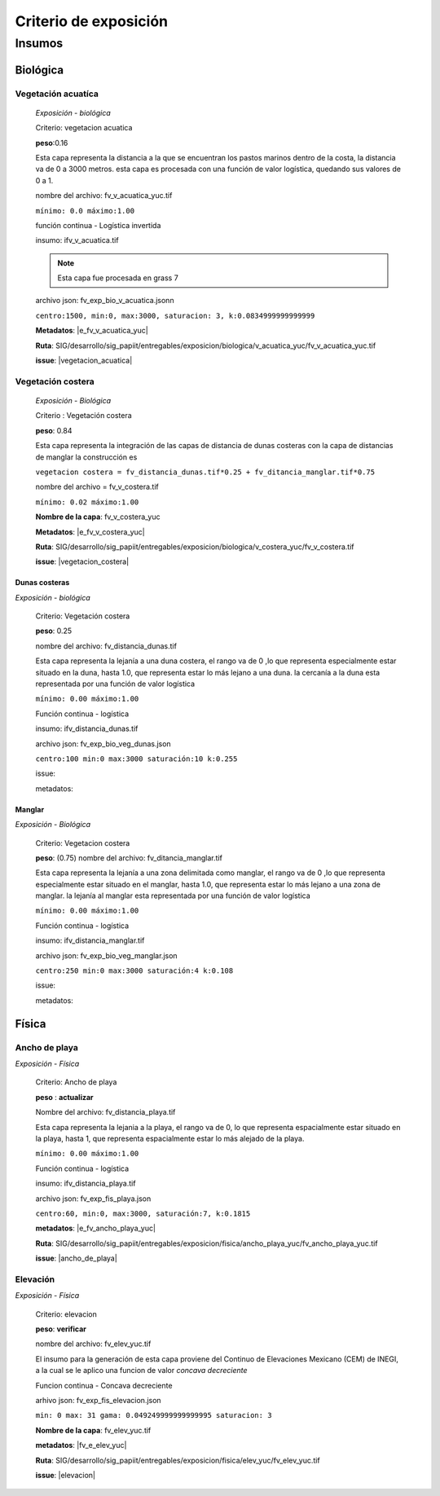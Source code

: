 Criterio de exposición
##########################



Insumos
*********

Biológica
===========

Vegetación acuatíca
-------------------------
    *Exposición - biológica*

    Criterio: vegetacion acuatica 

    **peso**:0.16

    
    Esta capa representa la distancia a la que se encuentran los pastos marinos dentro de la costa, la distancia 
    va de 0 a 3000 metros. esta capa es procesada con una función de valor logística, quedando sus valores
    de 0 a 1.

    nombre del archivo: fv_v_acuatica_yuc.tif

    ``mínimo: 0.0
    máximo:1.00``

    función continua - Logística invertida

    insumo: ifv_v_acuatica.tif

    .. note::
        Esta capa fue procesada en grass 7
    
    
    archivo json: fv_exp_bio_v_acuatica.jsonn

    ``centro:1500,
    min:0,
    max:3000,
    saturacion: 3,
    k:0.0834999999999999``

    .. imagen:: ../recursos/fi_fv_exp_bio_v_acuatica.JPG



    **Metadatos**: |e_fv_v_acuatica_yuc|

    **Ruta**: SIG/desarrollo/sig_papiit/entregables/exposicion/biologica/v_acuatica_yuc/fv_v_acuatica_yuc.tif

    **issue**: |vegetacion_acuatica|

    
Vegetación costera
---------------------
    *Exposición - Biológica*

    Criterio : Vegetación costera

    **peso**: 0.84
    
    Esta capa representa la integración de las capas de distancia de dunas costeras con la capa de distancias de manglar
    la construcción es 
    
    ``vegetacion costera = fv_distancia_dunas.tif*0.25 + fv_ditancia_manglar.tif*0.75``

    nombre del archivo = fv_v_costera.tif

    ``mínimo: 0.02
    máximo:1.00``
    
    **Nombre de la capa**: fv_v_costera_yuc


    **Metadatos**: |e_fv_v_costera_yuc|
    
    **Ruta**: SIG/desarrollo/sig_papiit/entregables/exposicion/biologica/v_costera_yuc/fv_v_costera.tif

    **issue**: |vegetacion_costera|

Dunas costeras
^^^^^^^^^^^^^^
*Exposición - biológica*

    Criterio: Vegetación costera
    
    **peso**: 0.25 
    
    nombre del archivo: fv_distancia_dunas.tif
    
    Esta capa representa la lejanía a una duna costera, el rango  va de 0 ,lo  que representa especialmente estar situado en la duna,
    hasta 1.0, que representa estar lo más lejano a una duna. la cercanía a la duna esta representada por una función de valor logística
    
    ``mínimo: 0.00
    máximo:1.00``

    Función continua - logística 
    
    insumo: ifv_distancia_dunas.tif
    
    archivo json: fv_exp_bio_veg_dunas.json
   
    ``centro:100
    min:0
    max:3000
    saturación:10
    k:0.255``

    .. imagen:: ../recursos/fi_fv_exp_bio_duna.JPG

    issue:

    metadatos:

Manglar 
^^^^^^^^
*Exposición - Biológica*

    Criterio: Vegetacion costera
    
    **peso**: (0.75)
    nombre del archivo: fv_ditancia_manglar.tif
    
    Esta capa representa la lejanía a una zona delimitada como manglar, el rango  va de 0 ,lo  que representa especialmente estar situado en el manglar, 
    hasta 1.0, que representa estar lo más lejano a una zona de manglar. la lejanía al manglar esta representada por una función de valor logística

    ``mínimo: 0.00
    máximo:1.00``

    Función continua - logística 
    
    insumo: ifv_distancia_manglar.tif
    
    archivo json: fv_exp_bio_veg_manglar.json
   
    ``centro:250
    min:0
    max:3000
    saturación:4
    k:0.108``

    .. imagen:: ../recursos/fi_fv_exp_bio_manglar.JPG

    issue:

    metadatos:


Física
========

Ancho de playa
----------------
*Exposición - Física*

    Criterio: Ancho de playa

    **peso** : **actualizar**

    Nombre del archivo: fv_distancia_playa.tif

    Esta capa representa la lejania a la playa, el rango va de 0, lo que representa espacialmente estar situado en la playa, 
    hasta 1, que representa espacialmente estar lo más alejado de la playa.

    ``mínimo: 0.00
    máximo:1.00``

    Función continua - logística 
    
    insumo: ifv_distancia_playa.tif
    
    archivo json: fv_exp_fis_playa.json

    ``centro:60,
    min:0,
    max:3000,
    saturación:7,
    k:0.1815``

    .. imagen:: ../recursos/fi_fv_exp_fis_distancia_playa.JPG

    **metadatos**: |e_fv_ancho_playa_yuc|

    **Ruta**: SIG/desarrollo/sig_papiit/entregables/exposicion/fisica/ancho_playa_yuc/fv_ancho_playa_yuc.tif

    **issue**: |ancho_de_playa|


Elevación
----------
*Exposición - Física*

    Criterio: elevacion

    **peso**: **verificar**

    nombre del archivo: fv_elev_yuc.tif

    El insumo para la generación de esta capa proviene del Continuo de Elevaciones Mexicano (CEM) de INEGI,
    a la cual se le aplico una funcion de valor *concava decreciente* 

    Funcion continua - Concava decreciente

    arhivo json: fv_exp_fis_elevacion.json

    ``min: 0
    max: 31
    gama: 0.049249999999999995
    saturacion: 3``


    .. imagen:: ../recursos/fi_fv_exp_fis_elevacion.JPG


    **Nombre de la capa**: fv_elev_yuc.tif

    **metadatos**: |fv_e_elev_yuc|

    **Ruta**: SIG/desarrollo/sig_papiit/entregables/exposicion/fisica/elev_yuc/fv_elev_yuc.tif

    **issue**: |elevacion|


.. liga de los metadatos
.. parte Biológica 

.. |e_fv_v_costera_yuc| raw:: html

    <a href= "http://magrat.mine.nu:8088/geonetwork/srv/spa/catalog.search#/metadata/3970a9d9-e5fc-4522-ab83-fabefed5633b" target="_blank">e_fv_v_costera_yuc</a>

.. |e_fv_v_acuatica_yuc| raw:: html

    <a href= "http://magrat.mine.nu:8088/geonetwork/srv/spa/catalog.search#/metadata/4a300c5b-af8e-47d5-ad48-3b15a3e541bf" target="_blank">e_fv_v_acuatica_yuc</a>





.. parte física

.. |e_fv_ancho_playa_yuc| raw:: html

    <a href= "http://magrat.mine.nu:8088/geonetwork/srv/spa/catalog.search#/metadata/ac5e34c8-1c3c-4bfb-a4ab-9be7885f9db6" target="_blank">e_fv_ancho_playa_yuc</a>

.. |e_fv_duna_yuc| raw:: html

    <a href= "http://magrat.mine.nu:8088/geonetwork/srv/spa/catalog.search#/metadata/e4801fba-766d-48ea-bbc5-dd78203d7ffa" target="_blank"e_fv_duna_yuc</a>

.. |e_fv_tipo_litoral_yuc| raw:: html

    <a href= "http://magrat.mine.nu:8088/geonetwork/srv/spa/catalog.search#/metadata/93fb03d9-dda9-4cb1-b6c6-fb97db32429b" target="_blank">e_fv_tipo_litoral_yuc</a>

.. |fv_e_elev_yuc| raw:: html

    <a href= "http://magrat.mine.nu:8088/geonetwork/srv/spa/catalog.search#/metadata/b794113f-dc2a-4ce0-b700-6d65263c9df4" target="_blank">fv_e_elev_yuc</a>


.. liga de los issues
.. biologica

.. |vegetacion_costera| raw:: html

    <a href= "https://github.com/lancis-apc/espejos-lancis/issues/66" target="_blank">Vegetación costera</a>
.. |vegetacion_acuatica| raw:: html

    <a href= "https://github.com/lancis-apc/espejos-lancis/issues/47" target="_blank">Vegetación acuatica</a>

.. fisica

.. |elevacion| raw:: html
    
    <a href= "https://github.com/lancis-apc/espejos-lancis/issues/58" target="_blank">elevacion</a>

.. |tipo_litoral| raw:: html
    
    <a href= "https://github.com/lancis-apc/espejos-lancis/issues/54" target="_blank">tipo de litoral</a>

.. |duna_costera| raw:: html
    
    <a href= "https://github.com/lancis-apc/espejos-lancis/issues/60" target="_blank">duna costera</a>
    
.. |ancho_de_playa| raw:: html
    
    <a href= "https://github.com/lancis-apc/espejos-lancis/issues/69" target="_blank">ancho de playa</a>